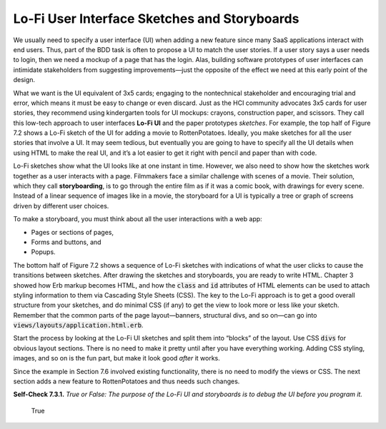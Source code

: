 Lo-Fi User Interface Sketches and Storyboards
====================================

We usually need to specify a user interface (UI) when adding a new feature since many SaaS applications 
interact with end users. Thus, part of the BDD task is often to propose a UI to match the user stories. 
If a user story says a user needs to login, then we need a mockup of a page that has the login. Alas, 
building software prototypes of user interfaces can intimidate stakeholders from suggesting improvements—just 
the opposite of the effect we need at this early point of the design.

What we want is the UI equivalent of 3x5 cards; engaging to the nontechnical stakeholder and encouraging trial 
and error, which means it must be easy to change or even discard. Just as the HCI community advocates 3x5 cards 
for user stories, they recommend using kindergarten tools for UI mockups: crayons, construction paper, and scissors. 
They call this low-tech approach to user interfaces **Lo-Fi** **UI** and the paper prototypes *sketches*. For example, the 
top half of Figure 7.2 shows a Lo-Fi sketch of the UI for adding a movie to RottenPotatoes. Ideally, you make sketches 
for all the user stories that involve a UI. It may seem tedious, but eventually you are going to have to specify all 
the UI details when using HTML to make the real UI, and it’s a lot easier to get it right with pencil and paper than 
with code.

Lo-Fi sketches show what the UI looks like at one instant in time. However, we also need to show how the sketches work 
together as a user interacts with a page. Filmmakers face a similar challenge with scenes of a movie. Their solution, 
which they call **storyboarding**, is to go through the entire film as if it was a comic book, with drawings for every 
scene. Instead of a linear sequence of images like in a movie, the storyboard for a UI is typically a tree or graph of 
screens driven by different user choices.

To make a storyboard, you must think about all the user interactions with a web app:

• Pages or sections of pages,
• Forms and buttons, and
• Popups.

The bottom half of Figure 7.2 shows a sequence of Lo-Fi sketches with indications of what the user clicks to cause 
the transitions between sketches. After drawing the sketches and storyboards, you are ready to write HTML. Chapter 3 
showed how Erb markup becomes HTML, and how the :code:`class` and :code:`id` attributes of HTML elements can be used to attach 
styling information to them via Cascading Style Sheets (CSS). The key to the Lo-Fi approach is to get a good overall 
structure from your sketches, and do minimal CSS (if any) to get the view to look more or less like your sketch. 
Remember that
the common parts of the page layout—banners, structural divs, and so on—can go into :code:`views/layouts/application.html.erb`.

Start the process by looking at the Lo-Fi UI sketches and split them into “blocks” of the layout. Use CSS :code:`divs` for obvious 
layout sections. There is no need to make it pretty until after you have everything working. Adding CSS styling, images, and 
so on is the fun part, but make it look good *after* it works.

Since the example in Section 7.6 involved existing functionality, there is no need to modify the views or CSS. The next 
section adds a new feature to RottenPotatoes and thus needs such changes.

**Self-Check 7.3.1.** *True or False: The purpose of the Lo-Fi UI and storyboards is to debug the UI before 
you program it.*

    True


